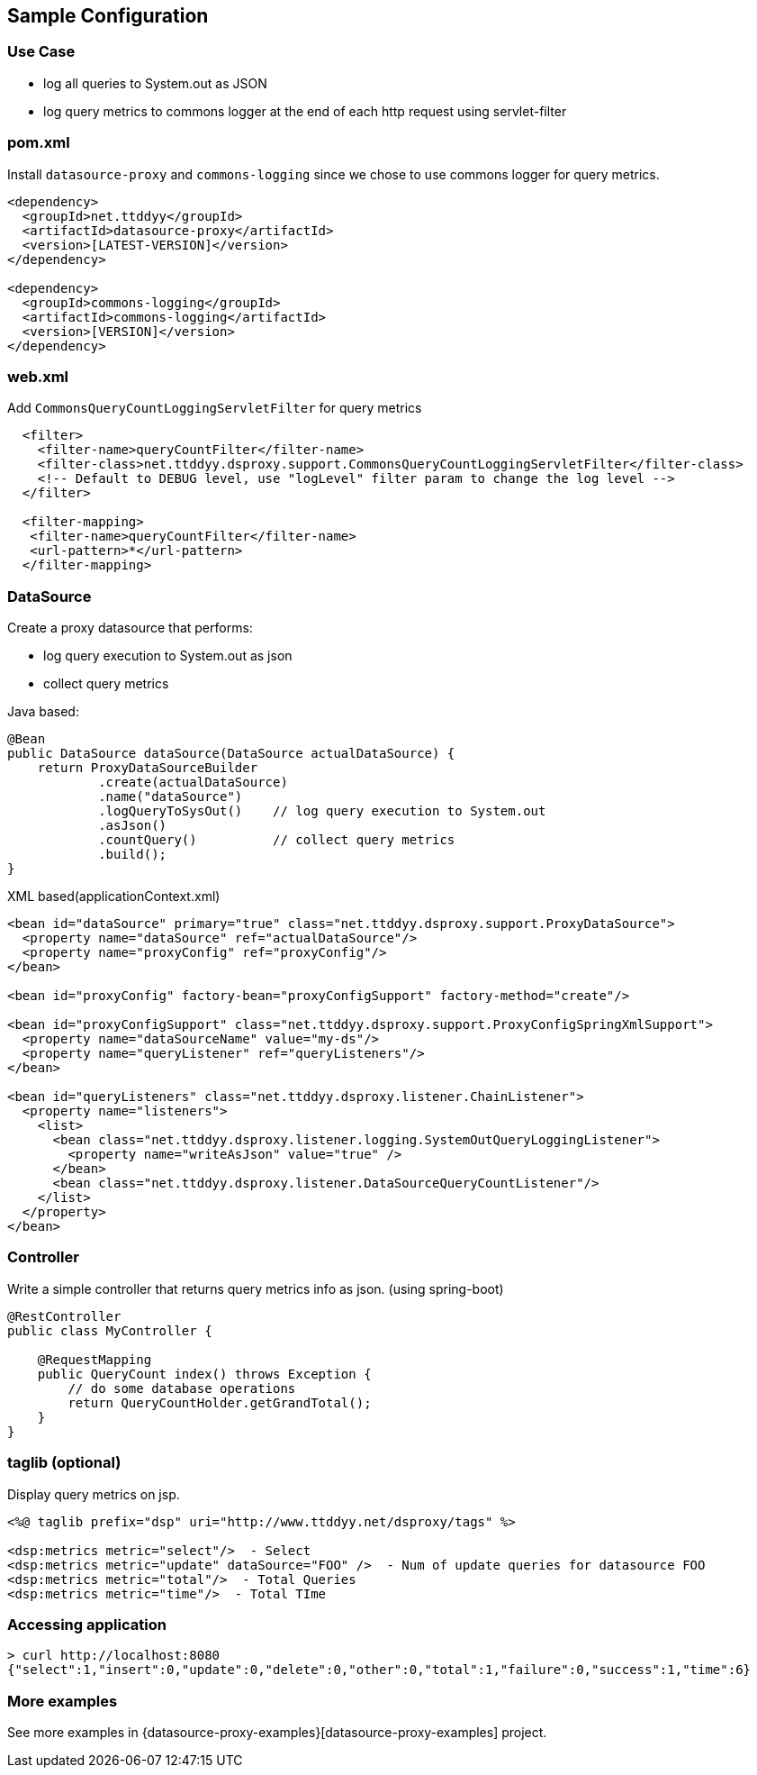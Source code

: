 [[getting-started]]
== Sample Configuration

=== Use Case

* log all queries to System.out as JSON
* log query metrics to commons logger at the end of each http request using servlet-filter

=== pom.xml

Install `datasource-proxy` and `commons-logging` since we chose to use commons logger for query metrics.

```xml
<dependency>
  <groupId>net.ttddyy</groupId>
  <artifactId>datasource-proxy</artifactId>
  <version>[LATEST-VERSION]</version>
</dependency>

<dependency>
  <groupId>commons-logging</groupId>
  <artifactId>commons-logging</artifactId>
  <version>[VERSION]</version>
</dependency>
```

=== web.xml

Add `CommonsQueryCountLoggingServletFilter` for query metrics

```xml
  <filter>
    <filter-name>queryCountFilter</filter-name>
    <filter-class>net.ttddyy.dsproxy.support.CommonsQueryCountLoggingServletFilter</filter-class>
    <!-- Default to DEBUG level, use "logLevel" filter param to change the log level -->
  </filter>

  <filter-mapping>
   <filter-name>queryCountFilter</filter-name>
   <url-pattern>*</url-pattern>
  </filter-mapping>
```

=== DataSource

Create a proxy datasource that performs:

- log query execution to System.out as json
- collect query metrics

.Java based:
```java
@Bean
public DataSource dataSource(DataSource actualDataSource) {
    return ProxyDataSourceBuilder
            .create(actualDataSource)
            .name("dataSource")
            .logQueryToSysOut()    // log query execution to System.out
            .asJson()
            .countQuery()          // collect query metrics
            .build();
}
```

.XML based(applicationContext.xml)
```xml
<bean id="dataSource" primary="true" class="net.ttddyy.dsproxy.support.ProxyDataSource">
  <property name="dataSource" ref="actualDataSource"/>
  <property name="proxyConfig" ref="proxyConfig"/>
</bean>

<bean id="proxyConfig" factory-bean="proxyConfigSupport" factory-method="create"/>

<bean id="proxyConfigSupport" class="net.ttddyy.dsproxy.support.ProxyConfigSpringXmlSupport">
  <property name="dataSourceName" value="my-ds"/>
  <property name="queryListener" ref="queryListeners"/>
</bean>

<bean id="queryListeners" class="net.ttddyy.dsproxy.listener.ChainListener">
  <property name="listeners">
    <list>
      <bean class="net.ttddyy.dsproxy.listener.logging.SystemOutQueryLoggingListener">
        <property name="writeAsJson" value="true" />
      </bean>
      <bean class="net.ttddyy.dsproxy.listener.DataSourceQueryCountListener"/>
    </list>
  </property>
</bean>
```

=== Controller

Write a simple controller that returns query metrics info as json. (using spring-boot)

```java
@RestController
public class MyController {

    @RequestMapping
    public QueryCount index() throws Exception {
        // do some database operations
        return QueryCountHolder.getGrandTotal();
    }
}
```

=== taglib (optional)

Display query metrics on jsp.

```jsp
<%@ taglib prefix="dsp" uri="http://www.ttddyy.net/dsproxy/tags" %>

<dsp:metrics metric="select"/>  - Select
<dsp:metrics metric="update" dataSource="FOO" />  - Num of update queries for datasource FOO
<dsp:metrics metric="total"/>  - Total Queries
<dsp:metrics metric="time"/>  - Total TIme
```

=== Accessing application

```sh
> curl http://localhost:8080
{"select":1,"insert":0,"update":0,"delete":0,"other":0,"total":1,"failure":0,"success":1,"time":6}
```

=== More examples

See more examples in {datasource-proxy-examples}[datasource-proxy-examples] project.

